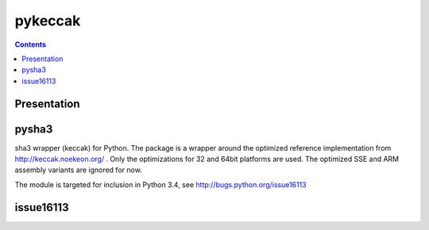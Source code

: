 ﻿

.. index::
   pair: pykeccak; SHA3

.. _pykeccak:

======================
pykeccak
======================

.. seealso::

   - https://bitbucket.org/tiran/pykeccak/
   - :ref:`sha3_keccak`



.. contents::
   :depth: 3


Presentation
============


pysha3
======

sha3 wrapper (keccak) for Python. The package is a wrapper around the
optimized reference implementation from http://keccak.noekeon.org/ . Only
the optimizations for 32 and 64bit platforms are used. The optimized SSE and
ARM assembly variants are ignored for now.

The module is targeted for inclusion in Python 3.4, see
http://bugs.python.org/issue16113



issue16113
===========



